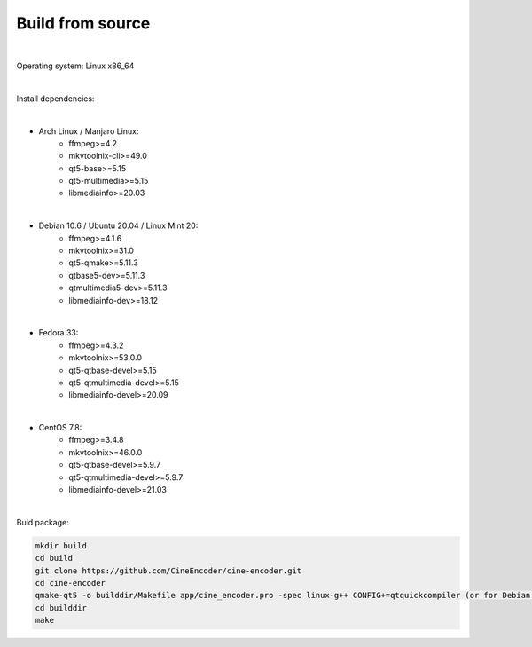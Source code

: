 =================
Build from source
=================

|

Operating system: Linux x86_64

|

Install dependencies:

|

- Arch Linux / Manjaro Linux:
    - ffmpeg>=4.2
    - mkvtoolnix-cli>=49.0
    - qt5-base>=5.15
    - qt5-multimedia>=5.15
    - libmediainfo>=20.03

|

- Debian 10.6 / Ubuntu 20.04 / Linux Mint 20:
    - ffmpeg>=4.1.6
    - mkvtoolnix>=31.0
    - qt5-qmake>=5.11.3
    - qtbase5-dev>=5.11.3
    - qtmultimedia5-dev>=5.11.3
    - libmediainfo-dev>=18.12

|

- Fedora 33:
    - ffmpeg>=4.3.2
    - mkvtoolnix>=53.0.0
    - qt5-qtbase-devel>=5.15
    - qt5-qtmultimedia-devel>=5.15
    - libmediainfo-devel>=20.09

|

- CentOS 7.8:
    - ffmpeg>=3.4.8
    - mkvtoolnix>=46.0.0
    - qt5-qtbase-devel>=5.9.7
    - qt5-qtmultimedia-devel>=5.9.7
    - libmediainfo-devel>=21.03

|

Buld package:

.. code-block:: INI

 mkdir build
 cd build
 git clone https://github.com/CineEncoder/cine-encoder.git
 cd cine-encoder
 qmake-qt5 -o builddir/Makefile app/cine_encoder.pro -spec linux-g++ CONFIG+=qtquickcompiler (or for Debian:  /usr/lib/qt5/bin/qmake -o builddir/Makefile app/cine_encoder.pro -spec linux-g++)
 cd builddir
 make
